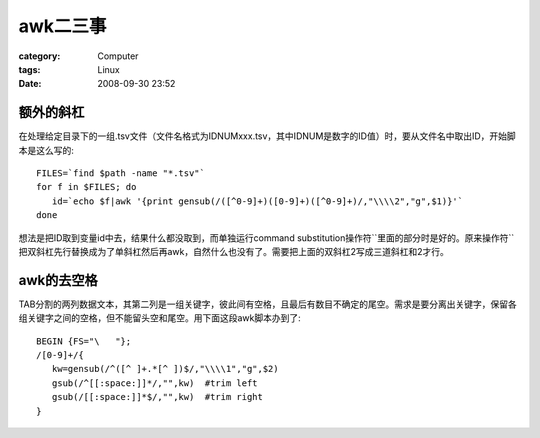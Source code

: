 ############
awk二三事
############
:category: Computer
:tags: Linux
:date: 2008-09-30 23:52



额外的斜杠
---------------

在处理给定目录下的一组.tsv文件（文件名格式为IDNUMxxx.tsv，其中IDNUM是数字的ID值）时，要从文件名中取出ID，开始脚本是这么写的::

 FILES=`find $path -name "*.tsv"`
 for f in $FILES; do
    id=`echo $f|awk '{print gensub(/([^0-9]+)([0-9]+)([^0-9]+)/,"\\\\2","g",$1)}'`
 done

想法是把ID取到变量id中去，结果什么都没取到，而单独运行command substitution操作符``里面的部分时是好的。原来操作符``把双斜杠先行替换成为了单斜杠然后再awk，自然什么也没有了。需要把上面的双斜杠2写成三道斜杠和2才行。


awk的去空格
-------------------

TAB分割的两列数据文本，其第二列是一组关键字，彼此间有空格，且最后有数目不确定的尾空。需求是要分离出关键字，保留各组关键字之间的空格，但不能留头空和尾空。用下面这段awk脚本办到了::

 BEGIN {FS="\	"};
 /[0-9]+/{
    kw=gensub(/^([^ ]+.*[^ ])$/,"\\\\1","g",$2)
    gsub(/^[[:space:]]*/,"",kw)  #trim left
    gsub(/[[:space:]]*$/,"",kw)  #trim right
 }



